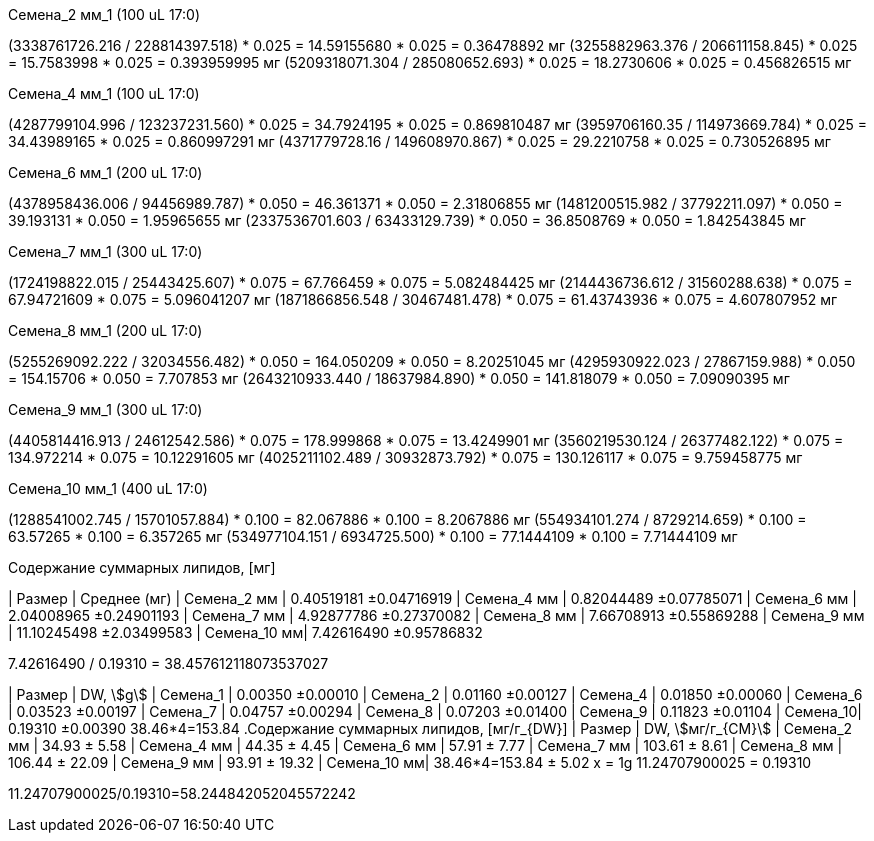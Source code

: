 .Семена_2 мм_1 (100 uL 17:0)
(3338761726.216 / 228814397.518) * 0.025 = 14.59155680 * 0.025 = 0.36478892 мг
(3255882963.376 / 206611158.845) * 0.025 = 15.7583998 * 0.025 = 0.393959995 мг
(5209318071.304 / 285080652.693) * 0.025 = 18.2730606 * 0.025 = 0.456826515 мг

.Семена_4 мм_1 (100 uL 17:0)
(4287799104.996 / 123237231.560) * 0.025 = 34.7924195 * 0.025 = 0.869810487 мг
(3959706160.35 / 114973669.784) * 0.025 = 34.43989165 * 0.025 = 0.860997291 мг
(4371779728.16 / 149608970.867) * 0.025 = 29.2210758 * 0.025 = 0.730526895 мг

.Семена_6 мм_1 (200 uL 17:0)
(4378958436.006 / 94456989.787) * 0.050 = 46.361371 * 0.050 = 2.31806855 мг
(1481200515.982 / 37792211.097) * 0.050 = 39.193131 * 0.050 = 1.95965655 мг
(2337536701.603 / 63433129.739) * 0.050 = 36.8508769 * 0.050 = 1.842543845 мг

.Семена_7 мм_1 (300 uL 17:0)
(1724198822.015 / 25443425.607) * 0.075 = 67.766459 * 0.075 = 5.082484425 мг
(2144436736.612 / 31560288.638) * 0.075 = 67.94721609 * 0.075 = 5.096041207 мг
(1871866856.548 / 30467481.478) * 0.075 = 61.43743936 * 0.075 = 4.607807952 мг

.Семена_8 мм_1 (200 uL 17:0)
(5255269092.222 / 32034556.482) * 0.050 = 164.050209 * 0.050 = 8.20251045 мг
(4295930922.023 / 27867159.988) * 0.050 = 154.15706 * 0.050 = 7.707853 мг
(2643210933.440 / 18637984.890) * 0.050 = 141.818079 * 0.050 = 7.09090395 мг

.Семена_9 мм_1 (300 uL 17:0)
(4405814416.913 / 24612542.586) * 0.075 = 178.999868 * 0.075 = 13.4249901 мг
(3560219530.124 / 26377482.122) * 0.075 = 134.972214 * 0.075 = 10.12291605 мг
(4025211102.489 / 30932873.792) * 0.075 = 130.126117 * 0.075 = 9.759458775 мг

.Семена_10 мм_1 (400 uL 17:0)
(1288541002.745 / 15701057.884) * 0.100 = 82.067886 * 0.100 = 8.2067886 мг
(554934101.274 / 8729214.659) * 0.100 = 63.57265 * 0.100 = 6.357265 мг
(534977104.151 / 6934725.500) * 0.100 = 77.1444109 * 0.100 = 7.71444109 мг

.Содержание суммарных липидов, [мг]
| Размер      | Среднее (мг)
| Семена_2 мм | 0.40519181  ±0.04716919
| Семена_4 мм | 0.82044489  ±0.07785071
| Семена_6 мм | 2.04008965  ±0.24901193
| Семена_7 мм | 4.92877786  ±0.27370082
| Семена_8 мм | 7.66708913  ±0.55869288
| Семена_9 мм | 11.10245498 ±2.03499583
| Семена_10 мм| 7.42616490  ±0.95786832

// 9.6685299075 / 0.19310 = 50.070066843604350078

7.42616490 / 0.19310 = 38.457612118073537027

| Размер   | DW, stem:[g]
| Семена_1 | 0.00350 ±0.00010
| Семена_2 | 0.01160 ±0.00127
| Семена_4 | 0.01850 ±0.00060
| Семена_6 | 0.03523 ±0.00197
| Семена_7 | 0.04757 ±0.00294
| Семена_8 | 0.07203 ±0.01400
| Семена_9 | 0.11823 ±0.01104
| Семена_10| 0.19310 ±0.00390
38.46*4=153.84
.Содержание суммарных липидов, [мг/г_{DW}]
| Размер      | DW, stem:[мг/г_{СМ}]
| Семена_2 мм | 34.93 ± 5.58
| Семена_4 мм | 44.35 ± 4.45
| Семена_6 мм | 57.91 ± 7.77
| Семена_7 мм | 103.61 ± 8.61
| Семена_8 мм | 106.44 ± 22.09
| Семена_9 мм | 93.91 ± 19.32
| Семена_10 мм| 38.46*4=153.84 ± 5.02
x              = 1g
11.24707900025 = 0.19310

11.24707900025/0.19310=58.244842052045572242
